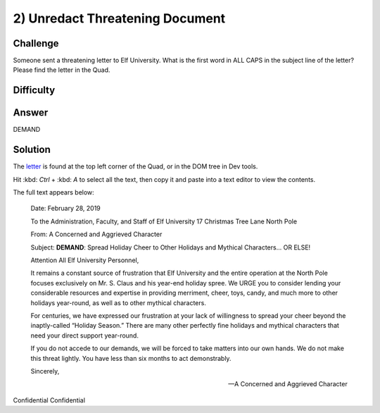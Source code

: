 2) Unredact Threatening Document
================================

Challenge
---------
Someone sent a threatening letter to Elf University. What is the first word in ALL CAPS in the subject line of the letter? Please find the letter in the Quad.

Difficulty
----------


Answer
------
DEMAND

Solution
--------
The `letter <https://downloads.elfu.org/LetterToElfUPersonnel.pdf>`_ is found at the top left corner of the Quad, or in the DOM tree in Dev tools.

Hit :kbd: `Ctrl` + :kbd: `A` to select all the text, then copy it and paste into a text editor to view the contents.

The full text appears below:

    Date: February 28, 2019
    
    To the Administration, Faculty, and Staff of Elf University
    17 Christmas Tree Lane
    North Pole

    From: A Concerned and Aggrieved Character

    Subject: **DEMAND**: Spread Holiday Cheer to Other Holidays and Mythical Characters… OR
    ELSE!


    Attention All Elf University Personnel,

    It remains a constant source of frustration that Elf University and the entire operation at the
    North Pole focuses exclusively on Mr. S. Claus and his year-end holiday spree. We URGE
    you to consider lending your considerable resources and expertise in providing merriment,
    cheer, toys, candy, and much more to other holidays year-round, as well as to other mythical
    characters.

    For centuries, we have expressed our frustration at your lack of willingness to spread your
    cheer beyond the inaptly-called “Holiday Season.” There are many other perfectly fine
    holidays and mythical characters that need your direct support year-round.

    If you do not accede to our demands, we will be forced to take matters into our own hands.
    We do not make this threat lightly. You have less than six months to act demonstrably.

    Sincerely,

    --A Concerned and Aggrieved Character




Confidential
Confidential
